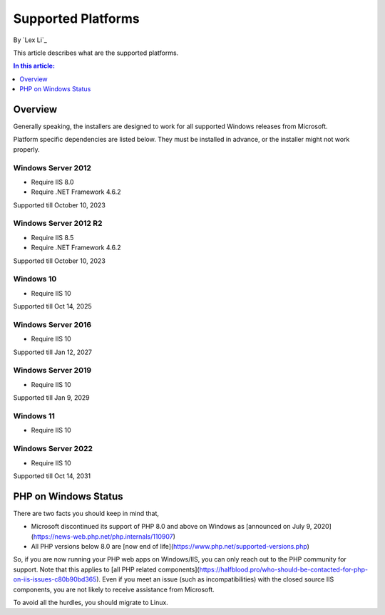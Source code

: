Supported Platforms
===================

By `Lex Li`_

This article describes what are the supported platforms.

.. contents:: In this article:
  :local:
  :depth: 1

Overview
--------
Generally speaking, the installers are designed to work for all supported Windows
releases from Microsoft.

Platform specific dependencies are listed below. They must be installed in
advance, or the installer might not work properly.

Windows Server 2012
^^^^^^^^^^^^^^^^^^^
* Require IIS 8.0
* Require .NET Framework 4.6.2

Supported till October 10, 2023

Windows Server 2012 R2
^^^^^^^^^^^^^^^^^^^^^^
* Require IIS 8.5
* Require .NET Framework 4.6.2

Supported till October 10, 2023

Windows 10
^^^^^^^^^^
* Require IIS 10

Supported till Oct 14, 2025

Windows Server 2016
^^^^^^^^^^^^^^^^^^^
* Require IIS 10

Supported till Jan 12, 2027

Windows Server 2019
^^^^^^^^^^^^^^^^^^^
* Require IIS 10

Supported till Jan 9, 2029

Windows 11
^^^^^^^^^^
* Require IIS 10

Windows Server 2022
^^^^^^^^^^^^^^^^^^^
* Require IIS 10

Supported till Oct 14, 2031

PHP on Windows Status
---------------------
There are two facts you should keep in mind that,

* Microsoft discontinued its support of PHP 8.0 and above on Windows as [announced on July 9, 2020](https://news-web.php.net/php.internals/110907)
* All PHP versions below 8.0 are [now end of life](https://www.php.net/supported-versions.php)

So, if you are now running your PHP web apps on Windows/IIS, you can only reach out to the PHP community for support. Note that this applies to [all PHP related components](https://halfblood.pro/who-should-be-contacted-for-php-on-iis-issues-c80b90bd365). Even if you meet an issue (such as incompatibilities) with the closed source IIS components, you are not likely to receive assistance from Microsoft.

To avoid all the hurdles, you should migrate to Linux.
